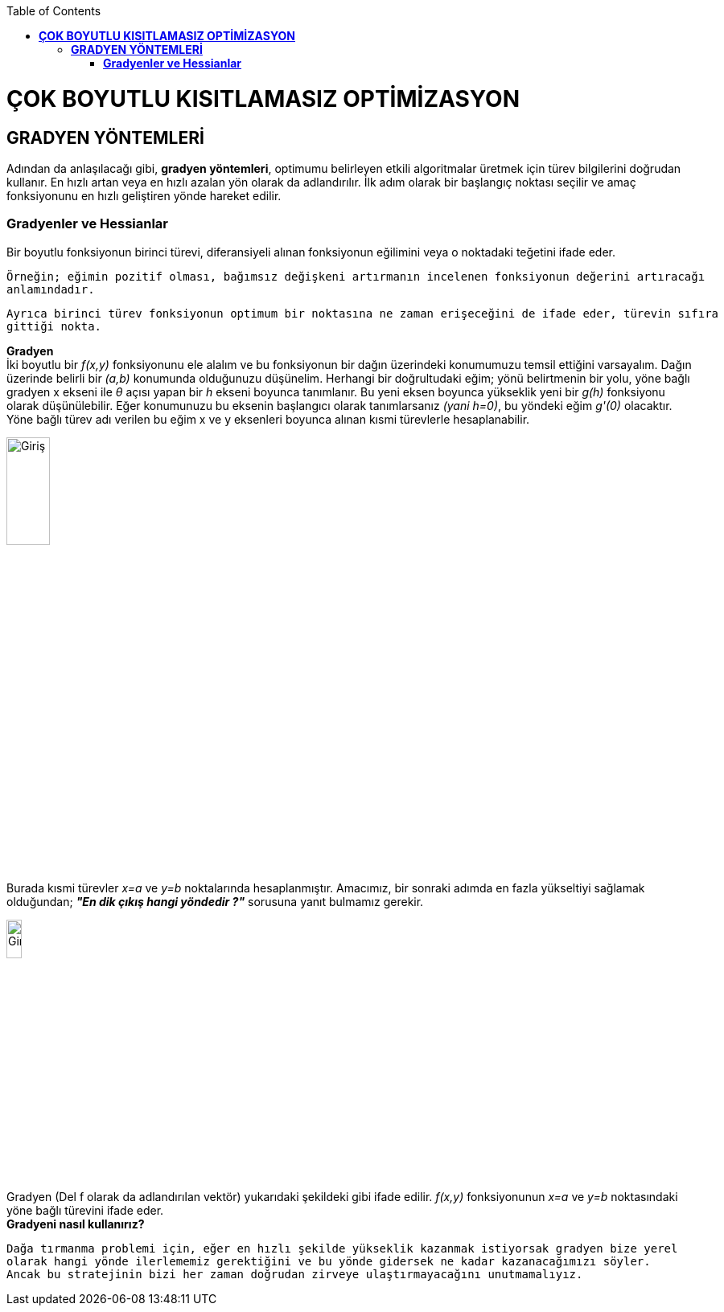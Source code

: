 :toc: macro
toc::[]

= *ÇOK BOYUTLU KISITLAMASIZ OPTİMİZASYON* +
== *GRADYEN YÖNTEMLERİ* +
Adından da anlaşılacağı gibi, *gradyen yöntemleri*, optimumu belirleyen etkili algoritmalar üretmek için türev bilgilerini doğrudan kullanır. En hızlı artan veya en hızlı azalan yön olarak da adlandırılır. İlk adım olarak bir başlangıç noktası seçilir ve amaç fonksiyonunu en hızlı geliştiren yönde hareket edilir. 

=== *Gradyenler ve Hessianlar* +
Bir boyutlu fonksiyonun birinci türevi, diferansiyeli alınan fonksiyonun eğilimini veya o noktadaki teğetini ifade eder.

 Örneğin; eğimin pozitif olması, bağımsız değişkeni artırmanın incelenen fonksiyonun değerini artıracağı 
 anlamındadır. 
 
 Ayrıca birinci türev fonksiyonun optimum bir noktasına ne zaman erişeceğini de ifade eder, türevin sıfıra 
 gittiği nokta.

*Gradyen* +
İki boyutlu bir _f(x,y)_ fonksiyonunu ele alalım ve bu fonksiyonun bir dağın üzerindeki konumumuzu temsil ettiğini varsayalım. Dağın üzerinde belirli bir _(a,b)_ konumunda olduğunuzu düşünelim. Herhangi bir doğrultudaki eğim; yönü belirtmenin bir yolu, yöne bağlı gradyen x ekseni ile _θ_ açısı yapan  bir _h_ ekseni boyunca tanımlanır. Bu yeni eksen boyunca yükseklik yeni bir _g(h)_ fonksiyonu olarak düşünülebilir. Eğer konumunuzu bu eksenin başlangıcı olarak tanımlarsanız _(yani h=0)_, bu yöndeki eğim _g'(0)_ olacaktır. Yöne bağlı türev adı verilen bu eğim x ve y eksenleri boyunca alınan kısmi türevlerle hesaplanabilir.

image::resim1.png[Giriş,width=25%]

Burada kısmi türevler _x=a_ ve _y=b_ noktalarında hesaplanmıştır. Amacımız, bir sonraki adımda en fazla yükseltiyi sağlamak olduğundan; *_"En dik çıkış hangi yöndedir ?"_* sorusuna yanıt bulmamız gerekir. 

image::resim2.png[Giriş,width=15%]

Gradyen (Del f olarak da adlandırılan vektör)  yukarıdaki şekildeki gibi ifade edilir. _f(x,y)_ fonksiyonunun _x=a_ ve _y=b_ noktasındaki yöne bağlı türevini ifade eder. +
*Gradyeni nasıl kullanırız?* +

 Dağa tırmanma problemi için, eğer en hızlı şekilde yükseklik kazanmak istiyorsak gradyen bize yerel 
 olarak hangi yönde ilerlememiz gerektiğini ve bu yönde gidersek ne kadar kazanacağımızı söyler. 
 Ancak bu stratejinin bizi her zaman doğrudan zirveye ulaştırmayacağını unutmamalıyız.
